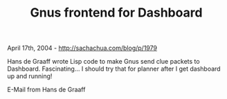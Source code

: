 #+TITLE: Gnus frontend for Dashboard

April 17th, 2004 -
[[http://sachachua.com/blog/p/1979][http://sachachua.com/blog/p/1979]]

Hans de Graaff wrote Lisp code to make Gnus send clue packets to
 Dashboard. Fascinating... I should try that for planner after I get
 dashboard up and running!

E-Mail from Hans de Graaff
